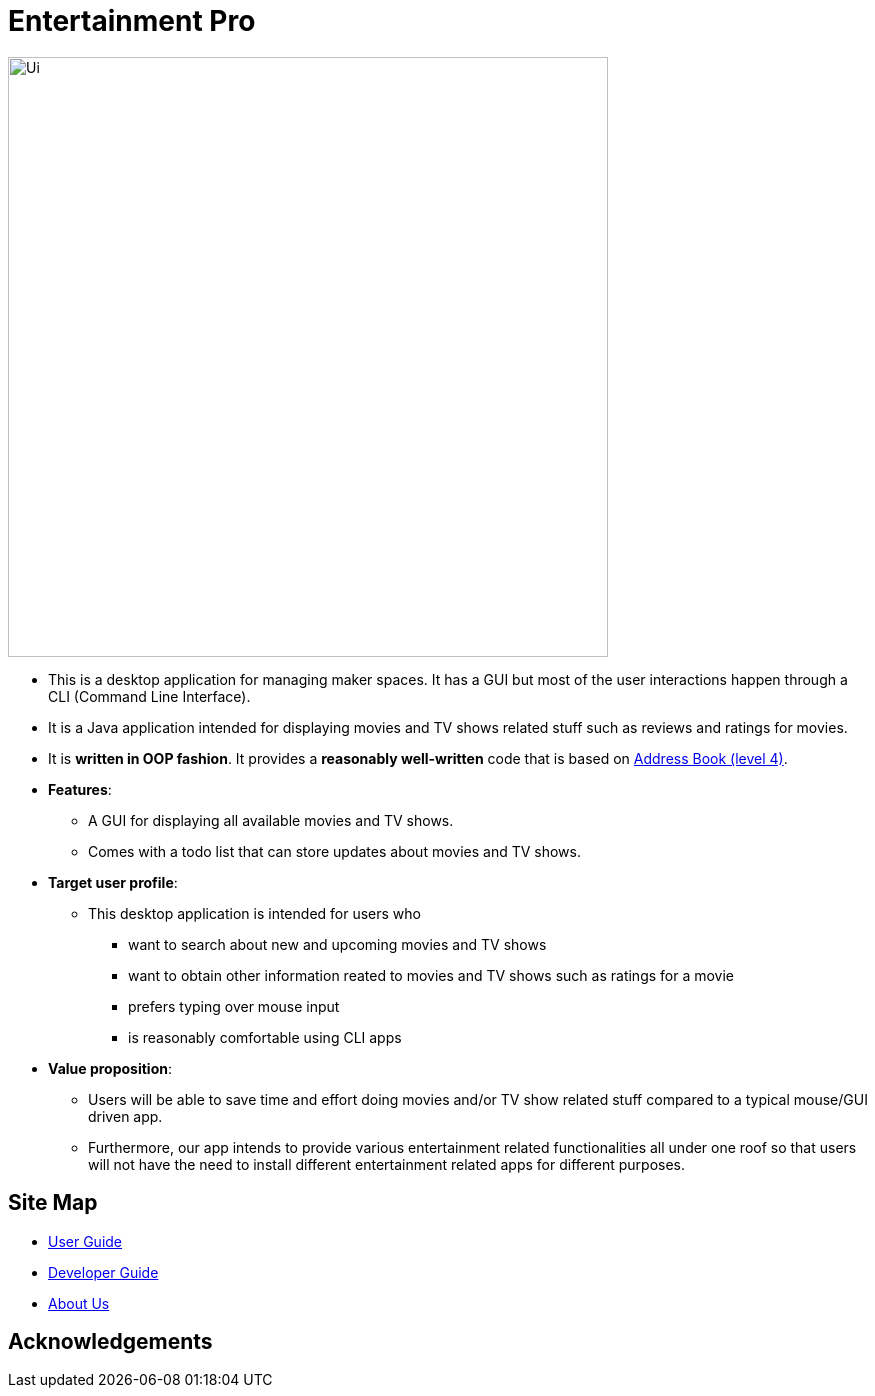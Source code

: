 :imagesDir: images
= Entertainment Pro
ifdef::env-github,env-browser[:relfileprefix: docs/]


ifdef::env-github[]
image::docs/images/Ui.png[width="600"]
endif::[]


ifndef::env-github[]
image::Ui.png[width="600"]
endif::[]


* This is a desktop application for managing maker spaces. It has a GUI but most of the user interactions happen through a CLI (Command Line Interface).
* It is a Java application intended for displaying movies and TV shows related stuff such as reviews and ratings for movies.
* It is *written in OOP fashion*. It provides a *reasonably well-written* code that is based on https://github.com/se-edu/addressbook-level4[Address Book (level 4)].
* *Features*:
** A GUI for displaying all available movies and TV shows.
** Comes with a todo list that can store updates about movies and TV shows. 

* *Target user profile*:
** This desktop application is intended for users who

*** want to search about new and upcoming movies and TV shows
*** want to obtain other information reated to movies and TV shows such as ratings for a movie 
*** prefers typing over mouse input
*** is reasonably comfortable using CLI apps

* *Value proposition*:
*** Users will be able to save time and effort doing movies and/or TV show related stuff compared to a typical mouse/GUI driven app.
*** Furthermore, our app intends to provide various entertainment related functionalities all under one roof so that users will not have the need to install different entertainment related apps for different purposes.



== Site Map

* <<UserGuide#, User Guide>>
* <<DeveloperGuide#, Developer Guide>>
* <<AboutUs#, About Us>>

== Acknowledgements


